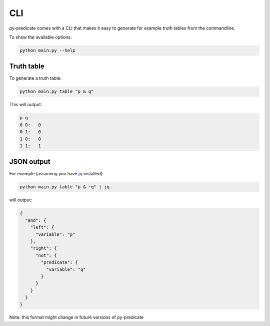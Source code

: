 CLI
===

py-predicate comes with a CLI that makes it easy to generate for example truth tables from the
commandline.

To show the available options:

.. code-block:: sh

    python main.py --help

Truth table
-----------

To generate a truth table:

.. code-block:: sh

    python main.py table "p & q"

This will output:

.. code-block:: txt

    p q
    0 0:   0
    0 1:   0
    1 0:   0
    1 1:   1


JSON output
-----------

For example (assuming you have `jq <https://jqlang.github.io/jq/>`_ installed):

.. code-block:: sh

    python main.py table "p & ~q" | jq.

will output:

.. code-block:: json

    {
      "and": {
        "left": {
          "variable": "p"
        },
        "right": {
          "not": {
            "predicate": {
              "variable": "q"
            }
          }
        }
      }
    }

Note: this format might change in future versions of py-predicate
